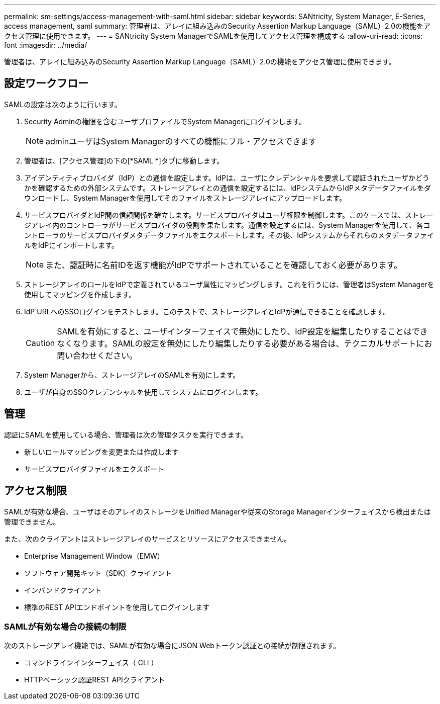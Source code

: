 ---
permalink: sm-settings/access-management-with-saml.html 
sidebar: sidebar 
keywords: SANtricity, System Manager, E-Series, access management, saml 
summary: 管理者は、アレイに組み込みのSecurity Assertion Markup Language（SAML）2.0の機能をアクセス管理に使用できます。 
---
= SANtricity System ManagerでSAMLを使用してアクセス管理を構成する
:allow-uri-read: 
:icons: font
:imagesdir: ../media/


[role="lead"]
管理者は、アレイに組み込みのSecurity Assertion Markup Language（SAML）2.0の機能をアクセス管理に使用できます。



== 設定ワークフロー

SAMLの設定は次のように行います。

. Security Adminの権限を含むユーザプロファイルでSystem Managerにログインします。
+
[NOTE]
====
adminユーザはSystem Managerのすべての機能にフル・アクセスできます

====
. 管理者は、[アクセス管理]の下の[*SAML *]タブに移動します。
. アイデンティティプロバイダ（IdP）との通信を設定します。IdPは、ユーザにクレデンシャルを要求して認証されたユーザかどうかを確認するための外部システムです。ストレージアレイとの通信を設定するには、IdPシステムからIdPメタデータファイルをダウンロードし、System Managerを使用してそのファイルをストレージアレイにアップロードします。
. サービスプロバイダとIdP間の信頼関係を確立します。サービスプロバイダはユーザ権限を制御します。このケースでは、ストレージアレイ内のコントローラがサービスプロバイダの役割を果たします。通信を設定するには、System Managerを使用して、各コントローラのサービスプロバイダメタデータファイルをエクスポートします。その後、IdPシステムからそれらのメタデータファイルをIdPにインポートします。
+
[NOTE]
====
また、認証時に名前IDを返す機能がIdPでサポートされていることを確認しておく必要があります。

====
. ストレージアレイのロールをIdPで定義されているユーザ属性にマッピングします。これを行うには、管理者はSystem Managerを使用してマッピングを作成します。
. IdP URLへのSSOログインをテストします。このテストで、ストレージアレイとIdPが通信できることを確認します。
+
[CAUTION]
====
SAMLを有効にすると、ユーザインターフェイスで無効にしたり、IdP設定を編集したりすることはできなくなります。SAMLの設定を無効にしたり編集したりする必要がある場合は、テクニカルサポートにお問い合わせください。

====
. System Managerから、ストレージアレイのSAMLを有効にします。
. ユーザが自身のSSOクレデンシャルを使用してシステムにログインします。




== 管理

認証にSAMLを使用している場合、管理者は次の管理タスクを実行できます。

* 新しいロールマッピングを変更または作成します
* サービスプロバイダファイルをエクスポート




== アクセス制限

SAMLが有効な場合、ユーザはそのアレイのストレージをUnified Managerや従来のStorage Managerインターフェイスから検出または管理できません。

また、次のクライアントはストレージアレイのサービスとリソースにアクセスできません。

* Enterprise Management Window（EMW）
* ソフトウェア開発キット（SDK）クライアント
* インバンドクライアント
* 標準のREST APIエンドポイントを使用してログインします




=== SAMLが有効な場合の接続の制限

次のストレージアレイ機能では、SAMLが有効な場合にJSON Webトークン認証との接続が制限されます。

* コマンドラインインターフェイス（ CLI ）
* HTTPベーシック認証REST APIクライアント

